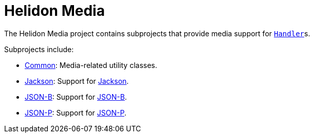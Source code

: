 = Helidon Media

The Helidon Media project contains subprojects that provide media
support for
https://helidon.io/docs/latest/apidocs/io/helidon/webserver/Handler.html[`Handler`]s.

Subprojects include:

* link:common[Common]: Media-related utility classes.
* link:jackson[Jackson]: Support for
  https://github.com/FasterXML/jackson#jackson-project-home-github[Jackson].
* link:jsonb[JSON-B]: Support for http://json-b.net/[JSON-B].
* link:jsonp[JSON-P]: Support for https://javaee.github.io/jsonp/[JSON-P].
